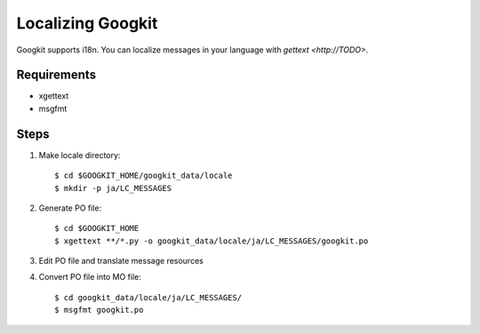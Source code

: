 Localizing Googkit
==================
Googkit supports i18n.
You can localize messages in your language with `gettext <http://TODO>`.


Requirements
------------
- xgettext
- msgfmt


Steps
-----

1. Make locale directory::

     $ cd $GOOGKIT_HOME/googkit_data/locale
     $ mkdir -p ja/LC_MESSAGES


2. Generate PO file::

     $ cd $GOOGKIT_HOME
     $ xgettext **/*.py -o googkit_data/locale/ja/LC_MESSAGES/googkit.po


3. Edit PO file and translate message resources


4. Convert PO file into MO file::

     $ cd googkit_data/locale/ja/LC_MESSAGES/
     $ msgfmt googkit.po
